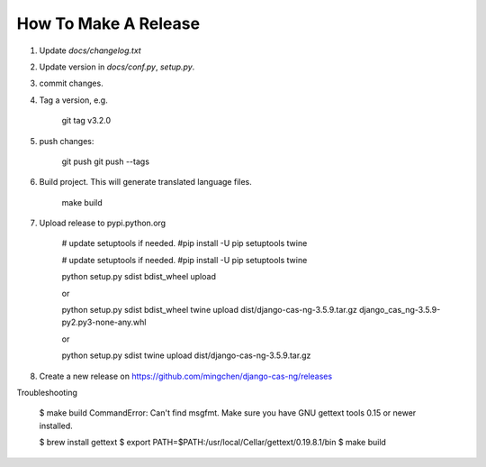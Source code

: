 *********************
How To Make A Release
*********************

1. Update `docs/changelog.txt`
2. Update version in `docs/conf.py`, `setup.py`.
3. commit changes.
4. Tag a version, e.g.

    git tag v3.2.0

5. push changes:

    git push
    git push --tags

6. Build project. This will generate translated language files.

    make build

7. Upload release to pypi.python.org
    
    # update setuptools if needed.
    #pip install -U pip setuptools twine

    # update setuptools if needed.
    #pip install -U pip setuptools twine

    python setup.py sdist bdist_wheel upload

    or

    python setup.py sdist bdist_wheel
    twine upload dist/django-cas-ng-3.5.9.tar.gz django_cas_ng-3.5.9-py2.py3-none-any.whl

    or 

    python setup.py sdist
    twine upload dist/django-cas-ng-3.5.9.tar.gz

8. Create a new release on https://github.com/mingchen/django-cas-ng/releases


Troubleshooting

    $ make build
    CommandError: Can't find msgfmt. Make sure you have GNU gettext tools 0.15 or newer installed.

    $ brew install gettext
    $ export PATH=$PATH:/usr/local/Cellar/gettext/0.19.8.1/bin
    $ make build
